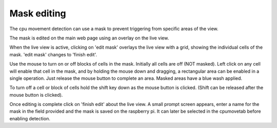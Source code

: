 Mask editing
============

The cpu movement detection can use a mask to prevent triggering from specific areas of the view.

The mask is edited on the main web page using an overlay on the live view.

When the live view is active, clicking on 'edit mask' overlays the live view with a grid, showing the
individual cells of the mask. 'edit mask' changes to 'finish edit'.

.. image:: _static/mask1.png

Use the mouse to turn on or off blocks of cells in the mask. Initially all cells are off (NOT masked).
Left click on any cell will enable that cell in the mask, and by holding the mouse down and dragging,
a rectangular area can be enabled in a single operation. Just release the mouse button to complete
an area. Masked areas have a blue wash applied.

.. image:: _static/mask2.png

To turn off a cell or block of cells hold the shift key down as the mouse button is clicked. (Shift can
be released after the mouse button is clicked).

Once editing is complete click on 'finish edit' about the live view. A small prompt screen appears, enter
a name for the mask in the field provided and the mask is saved on the raspberry pi. It can later be selected
in the cpumovetab before enabling detection.
